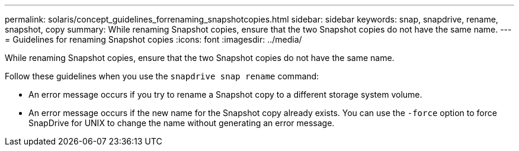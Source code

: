 ---
permalink: solaris/concept_guidelines_forrenaming_snapshotcopies.html
sidebar: sidebar
keywords: snap, snapdrive, rename, snapshot, copy
summary: While renaming Snapshot copies, ensure that the two Snapshot copies do not have the same name.
---
= Guidelines for renaming Snapshot copies
:icons: font
:imagesdir: ../media/

[.lead]
While renaming Snapshot copies, ensure that the two Snapshot copies do not have the same name.

Follow these guidelines when you use the `snapdrive snap rename` command:

* An error message occurs if you try to rename a Snapshot copy to a different storage system volume.
* An error message occurs if the new name for the Snapshot copy already exists. You can use the `-force` option to force SnapDrive for UNIX to change the name without generating an error message.
